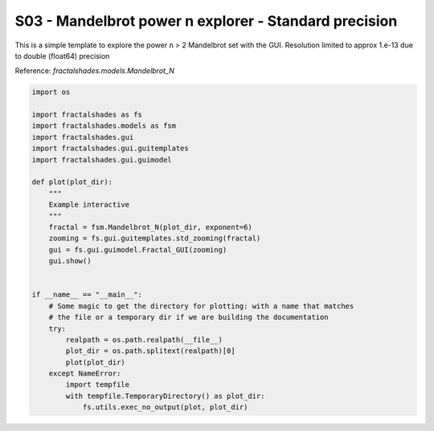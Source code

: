 
.. DO NOT EDIT.
.. THIS FILE WAS AUTOMATICALLY GENERATED BY SPHINX-GALLERY.
.. TO MAKE CHANGES, EDIT THE SOURCE PYTHON FILE:
.. "examples/interactive_standard/S03_run_interactive_Mn_shallow.py"
.. LINE NUMBERS ARE GIVEN BELOW.

.. only:: html

    .. note::
        :class: sphx-glr-download-link-note

        Click :ref:`here <sphx_glr_download_examples_interactive_standard_S03_run_interactive_Mn_shallow.py>`
        to download the full example code

.. rst-class:: sphx-glr-example-title

.. _sphx_glr_examples_interactive_standard_S03_run_interactive_Mn_shallow.py:


========================================================================
S03 - Mandelbrot power n explorer - Standard precision
========================================================================

This is a simple template to explore the power n > 2 Mandelbrot
set with the GUI.
Resolution limited to approx 1.e-13 due to double (float64) precision

Reference:
`fractalshades.models.Mandelbrot_N`

.. GENERATED FROM PYTHON SOURCE LINES 14-43



.. image-sg:: /examples/interactive_standard/images/sphx_glr_S03_run_interactive_Mn_shallow_001.png
   :alt: S03 run interactive Mn shallow
   :srcset: /examples/interactive_standard/images/sphx_glr_S03_run_interactive_Mn_shallow_001.png
   :class: sphx-glr-single-img





.. code-block:: default

    import os

    import fractalshades as fs
    import fractalshades.models as fsm
    import fractalshades.gui
    import fractalshades.gui.guitemplates
    import fractalshades.gui.guimodel

    def plot(plot_dir):
        """
        Example interactive
        """
        fractal = fsm.Mandelbrot_N(plot_dir, exponent=6)
        zooming = fs.gui.guitemplates.std_zooming(fractal)
        gui = fs.gui.guimodel.Fractal_GUI(zooming)
        gui.show()


    if __name__ == "__main__":
        # Some magic to get the directory for plotting: with a name that matches
        # the file or a temporary dir if we are building the documentation
        try:
            realpath = os.path.realpath(__file__)
            plot_dir = os.path.splitext(realpath)[0]
            plot(plot_dir)
        except NameError:
            import tempfile
            with tempfile.TemporaryDirectory() as plot_dir:
                fs.utils.exec_no_output(plot, plot_dir)


.. rst-class:: sphx-glr-timing

   **Total running time of the script:** ( 0 minutes  3.340 seconds)


.. _sphx_glr_download_examples_interactive_standard_S03_run_interactive_Mn_shallow.py:

.. only:: html

  .. container:: sphx-glr-footer sphx-glr-footer-example


    .. container:: sphx-glr-download sphx-glr-download-python

      :download:`Download Python source code: S03_run_interactive_Mn_shallow.py <S03_run_interactive_Mn_shallow.py>`

    .. container:: sphx-glr-download sphx-glr-download-jupyter

      :download:`Download Jupyter notebook: S03_run_interactive_Mn_shallow.ipynb <S03_run_interactive_Mn_shallow.ipynb>`


.. only:: html

 .. rst-class:: sphx-glr-signature

    `Gallery generated by Sphinx-Gallery <https://sphinx-gallery.github.io>`_
